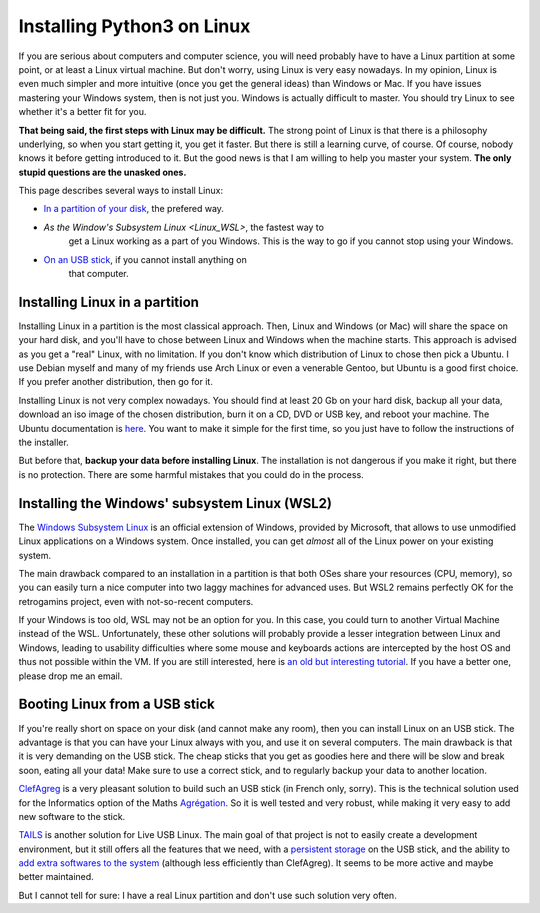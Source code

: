 .. _Install_Linux:

Installing Python3 on Linux
===========================

If you are serious about computers and computer science, you will need
probably have to have a Linux partition at some point, or at least a
Linux virtual machine. But don't worry, using Linux is very easy
nowadays. In my opinion, Linux is even much simpler and more intuitive
(once you get the general ideas) than Windows or Mac. If you have
issues mastering your Windows system, then is not just you. Windows is
actually difficult to master.  You should try Linux to see whether
it's a better fit for you.

**That being said, the first steps with Linux may be difficult.** The
strong point of Linux is that there is a philosophy underlying, so
when you start getting it, you get it faster. But there is still a
learning curve, of course. Of course, nobody knows it before getting
introduced to it. But the good news is that I am willing to help you
master your system. **The only stupid questions are the unasked ones.**

This page describes several ways to install Linux:

- `In a partition of your disk <Linux_partition>`_, the prefered way.
- `As the Window's Subsystem Linux <Linux_WSL>`, the fastest way to
   get a Linux working as a part of you Windows. This is the way to go
   if you cannot stop using your Windows.
- `On an USB stick <Linux_stick>`_, if you cannot install anything on
   that computer. 

.. _Linux_partition:
  
Installing Linux in a partition
-------------------------------

Installing Linux in a partition is the most classical approach. Then,
Linux and Windows (or Mac) will share the space on your hard disk, and
you'll have to chose between Linux and Windows when the machine
starts. This approach is advised as you get a "real" Linux, with no
limitation. If you don't know which distribution of Linux to chose
then pick a Ubuntu. I use Debian myself and many of my friends use
Arch Linux or even a venerable Gentoo, but Ubuntu is a good first
choice. If you prefer another distribution, then go for it.

Installing Linux is not very complex nowadays. You should find at
least 20 Gb on your hard disk, backup all your data, download an iso
image of the chosen distribution, burn it on a CD, DVD or USB key, and
reboot your machine. The Ubuntu documentation is `here
<https://help.ubuntu.com/community/CommunityHelpWiki>`_. You want to
make it simple for the first time, so you just have to follow the
instructions of the installer.

But before that, **backup your data before installing Linux**. The
installation is not dangerous if you make it right, but there is no
protection. There are some harmful mistakes that you could do in the
process.

.. _Linux_WSL:

Installing the Windows' subsystem Linux (WSL2)
----------------------------------------------

The `Windows Subsystem Linux <https://docs.microsoft.com/en-us/windows/wsl/>`_
is an official extension of Windows, provided by Microsoft, that
allows to use unmodified Linux applications on a Windows system. Once
installed, you can get *almost* all of the Linux power on your
existing system. 

The main drawback compared to an installation in a partition is that
both OSes share your resources (CPU, memory), so you can easily turn a
nice computer into two laggy machines for advanced uses. But WSL2
remains perfectly OK for the retrogamins project, even with
not-so-recent computers.

If your Windows is too old, WSL may not be an option for you. In this
case, you could turn to another Virtual Machine instead of the WSL.
Unfortunately, these other solutions will probably provide a lesser
integration between Linux and Windows, leading to usability
difficulties where some mouse and keyboards actions are intercepted by
the host OS and thus not possible within the VM. If you are still
interested, here is `an old but interesting tutorial
<http://www.wikihow.com/Install-Ubuntu-on-VirtualBox>`_.  If you have
a better one, please drop me an email.

.. _Linux_stick:

Booting Linux from a USB stick
------------------------------

If you're really short on space on your disk (and cannot make any
room), then you can install Linux on an USB stick. The advantage is
that you can have your Linux always with you, and use it on several
computers. The main drawback is that it is very demanding on the USB
stick. The cheap sticks that you get as goodies here and there will be
slow and break soon, eating all your data! Make sure to use a correct
stick, and to regularly backup your data to another location.

`ClefAgreg <http://clefagreg.dnsalias.org/8.0/>`_ is a very pleasant
solution to build such an USB stick (in French only, sorry). This is
the technical solution used for the Informatics option of the Maths
`Agrégation <https://en.wikipedia.org/wiki/Agr%C3%A9gation>`_. So it
is well tested and very robust, while making it very easy to add new
software to the stick.

`TAILS <https://tails.boum.org/>`_ is another solution for Live USB
Linux. The main goal of that project is not to easily create a
development environment, but it still offers all the features that we
need, with a `persistent storage
<https://tails.boum.org/doc/first_steps/persistence/>`_ on the USB
stick, and the ability to `add extra softwares to the system
<https://tails.boum.org/doc/advanced_topics/additional_software/>`_
(although less efficiently than ClefAgreg). It seems to be more active
and maybe better maintained.

But I cannot tell for sure: I have a real Linux partition and don't use
such solution very often.

